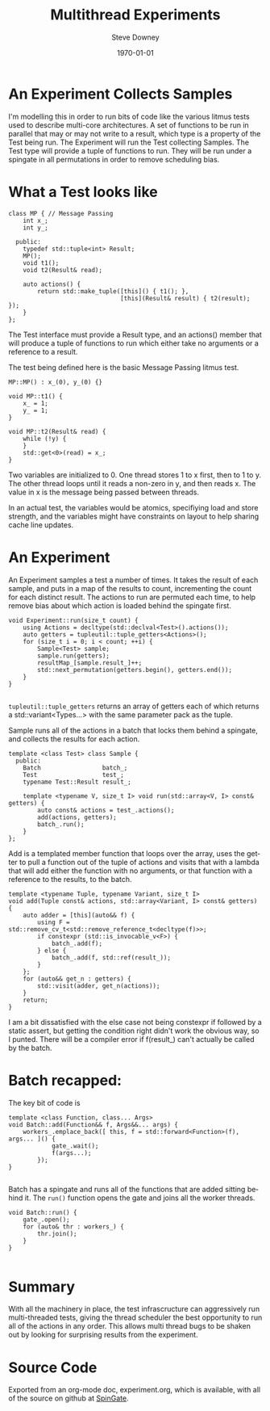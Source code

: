 #+BLOG: sdowney
#+POSTID: 202
#+OPTIONS: ':nil *:t -:t ::t <:t H:3 \n:nil ^:t arch:headline author:t
#+OPTIONS: broken-links:nil c:nil creator:nil d:(not "LOGBOOK") date:t e:t
#+OPTIONS: email:nil f:t inline:t num:nil p:nil pri:nil prop:nil stat:t tags:t
#+OPTIONS: tasks:t tex:t timestamp:t title:t toc:nil todo:t |:t
 #+TITLE: Multithread Experiments
#+DATE: <2018-06-05 Tue>
#+AUTHOR: Steve Downey
#+EMAIL: sdowney@sdowney.org
#+LANGUAGE: en
#+SELECT_TAGS: export
#+EXCLUDE_TAGS: noexport
#+CREATOR: Emacs 26.1 (Org mode 9.1.13)
#+OPTIONS: html-link-use-abs-url:nil html-postamble:auto html-preamble:t
#+OPTIONS: html-scripts:t html-style:t html5-fancy:nil tex:t
#+HTML_DOCTYPE: xhtml-strict
#+HTML_CONTAINER: div
#+DESCRIPTION:
#+KEYWORDS:
#+HTML_LINK_HOME:
#+HTML_LINK_UP:
#+HTML_MATHJAX:
#+HTML_HEAD: <link rel="stylesheet" type="text/css" href="https://raw.githubusercontent.com/steve-downey/css/master/smd-zenburn.css" />
#+HTML_HEAD_EXTRA:
#+SUBTITLE:
#+INFOJS_OPT:
#+CREATOR: <a href="https://www.gnu.org/software/emacs/">Emacs</a> 26.1 (<a href="https://orgmode.org">Org</a> mode 9.1.13)
#+LATEX_HEADER:
#+LATEX_CLASS: article
#+LATEX_CLASS_OPTIONS:
#+LATEX_HEADER:
#+LATEX_HEADER_EXTRA:
#+DESCRIPTION:
#+KEYWORDS:
#+SUBTITLE:
#+LATEX_COMPILER: pdflatex
#+DATE: \today
#+STARTUP: showall

* An Experiment Collects Samples

I'm modelling this in order to run bits of code like the various litmus tests used to describe multi-core architectures. A set of functions to be run in parallel that may or may not write to a result, which type is a property of the Test being run. The Experiment will run the Test collecting Samples. The Test type will provide a tuple of functions to run. They will be run under a spingate in all permutations in order to remove scheduling bias.

* What a Test looks like
#+BEGIN_SRC C++
class MP { // Message Passing
    int x_;
    int y_;

  public:
    typedef std::tuple<int> Result;
    MP();
    void t1();
    void t2(Result& read);

    auto actions() {
        return std::make_tuple([this]() { t1(); },
                               [this](Result& result) { t2(result); });
    }
};
#+END_SRC

The Test interface must provide a Result type, and an actions() member that will produce a tuple of functions to run which either take no arguments or a reference to a result.

The test being defined here is the basic Message Passing litmus test.

#+BEGIN_SRC C++
MP::MP() : x_(0), y_(0) {}

void MP::t1() {
    x_ = 1;
    y_ = 1;
}

void MP::t2(Result& read) {
    while (!y) {
    }
    std::get<0>(read) = x_;
}
#+END_SRC

Two variables are initialized to 0. One thread stores 1 to x first, then to 1 to y. The other thread loops until it reads a non-zero in y, and then reads x. The value in x is the message being passed between threads.

In an actual test, the variables would be atomics, specifiying load and store strength, and the variables might have constraints on layout to help sharing cache line updates.

* An Experiment
An Experiment samples a test a number of times. It takes the result of each sample, and puts in a map of the results to count, incrementing the count for each distinct result. The actions to run are permuted each time, to help remove bias about which action is loaded behind the spingate first.

#+BEGIN_SRC C++
void Experiment::run(size_t count) {
    using Actions = decltype(std::declval<Test>().actions());
    auto getters = tupleutil::tuple_getters<Actions>();
    for (size_t i = 0; i < count; ++i) {
        Sample<Test> sample;
        sample.run(getters);
        resultMap_[sample.result_]++;
        std::next_permutation(getters.begin(), getters.end());
    }
}

#+END_SRC
~tupleutil::tuple_getters~ returns an array of getters each of which returns a std::variant<Types...> with the same parameter pack as the tuple.

Sample runs all of the actions in a batch that locks them behind a spingate, and collects the results for each action.

#+BEGIN_SRC C++
template <class Test> class Sample {
  public:
    Batch                 batch_;
    Test                  test_;
    typename Test::Result result_;

    template <typename V, size_t I> void run(std::array<V, I> const& getters) {
        auto const& actions = test_.actions();
        add(actions, getters);
        batch_.run();
    }
};
#+END_SRC

Add is a templated member function that loops over the array, uses the getter to pull a function out of the tuple of actions and visits that with a lambda that will add either the function with no arguments, or that function with a reference to the results, to the batch.

#+BEGIN_SRC C++
    template <typename Tuple, typename Variant, size_t I>
    void add(Tuple const& actions, std::array<Variant, I> const& getters) {
        auto adder = [this](auto&& f) {
            using F = std::remove_cv_t<std::remove_reference_t<decltype(f)>>;
            if constexpr (std::is_invocable_v<F>) {
                batch_.add(f);
            } else {
                batch_.add(f, std::ref(result_));
            }
        };
        for (auto&& get_n : getters) {
            std::visit(adder, get_n(actions));
        }
        return;
    }
#+END_SRC

I am a bit dissatisfied with the else case not being constexpr if followed by a static assert, but getting the condition right didn't work the obvious way, so I punted. There will be a compiler error if f(result_) can't actually be called by the batch.

* Batch recapped:
The key bit of code is
#+BEGIN_SRC C++
template <class Function, class... Args>
void Batch::add(Function&& f, Args&&... args) {
    workers_.emplace_back([ this, f = std::forward<Function>(f), args... ]() {
            gate_.wait();
            f(args...);
        });
}

#+END_SRC

Batch has a spingate and runs all of the functions that are added sitting behind it. The ~run()~ function opens the gate and joins all the worker threads.

#+BEGIN_SRC C++
void Batch::run() {
    gate_.open();
    for (auto& thr : workers_) {
        thr.join();
    }
}

#+END_SRC


* Summary
With all the machinery in place, the test infrascructure can aggressively run multi-threaded tests, giving the thread scheduler the best opportunity to run all of the actions in any order. This allows multi thread bugs to be shaken out by looking for surprising results from the experiment.

* Source Code
Exported from an org-mode doc, experiment.org, which is available, with all of the source on github at [[https://github.com/steve-downey/spingate][SpinGate]].
